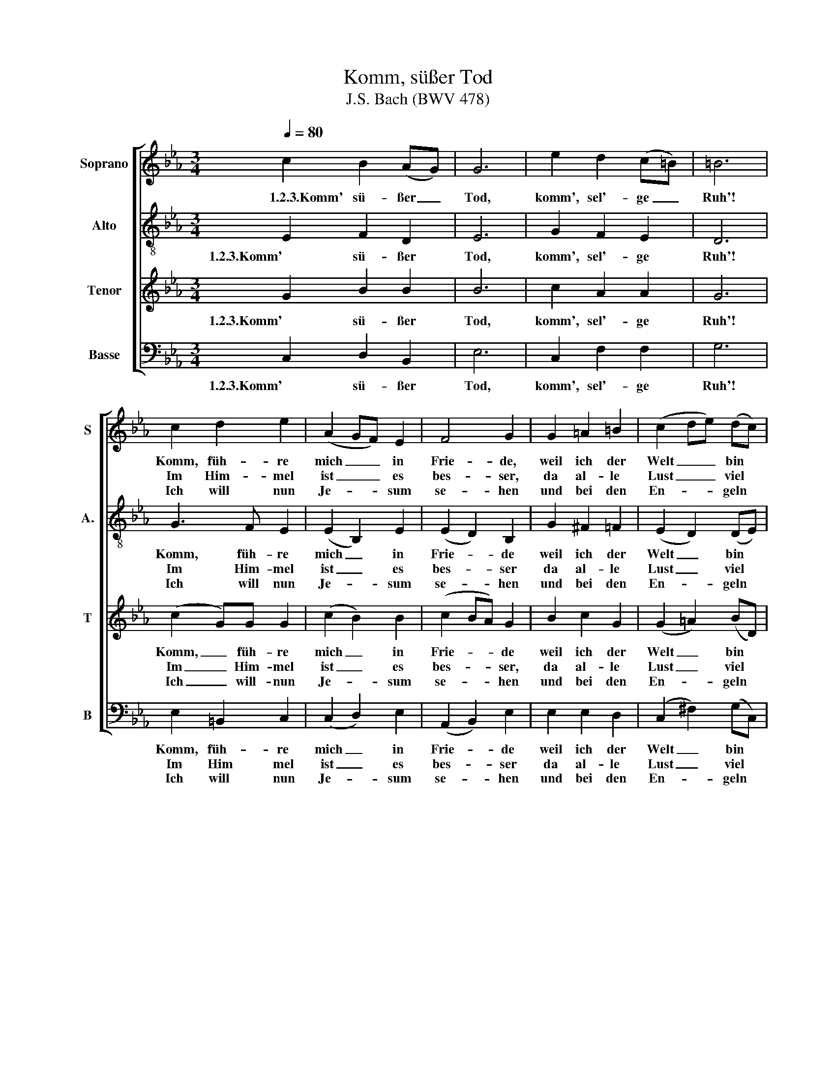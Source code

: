 X:1
T:Komm, süßer Tod
T:J.S. Bach (BWV 478)
%%score [ 1 2 3 4 ]
L:1/8
Q:1/4=80
M:3/4
K:Eb
V:1 treble nm="Soprano" snm="S"
V:2 treble-8 transpose=12 nm="Alto" snm="A."
V:3 treble transpose=-12 nm="Tenor" snm="T"
V:4 bass nm="Basse" snm="B"
V:1
 c2 B2 (AG) | G6 | e2 d2 (c=B) | =B6 | c2 d2 e2 | (A2 GF) E2 | F4 G2 | G2 =A2 =B2 | (c2 de) (dc) | %9
w: ~1.2.3.Komm' sü- ßer _|Tod,|komm', sel'- ge _|Ruh'!|Komm, füh- re|mich _ _ in|Frie- de,|weil ich der|Welt _ _ bin *|
w: ||||Im Him- mel|ist _ _ es|bes- ser,|da al- le|Lust _ _ viel *|
w: ||||Ich will nun|Je- * * sum|se- hen|und bei den|En- * * geln *|
 (B2 =A2) G2 | B2 _d2 (cB) | A2 (G3 A/B/) | A6 | (fd) B2 A2 | G2 (ed e2) | d6 | e2 (gf)(ed) | %17
w: mü- * de,|Ach komm', ich *|wart' auf _ _|dich,|Komm' * bald und|füh- re _ _|mich,|drück' mir _ die *|
w: grö- * ßer,|drum bin ich *|je- der- * *|zeit|schon * zum Va-|let be- * *|reit,|ich schließ * die *|
w: ste- * hen.|Es ist nun- *|mehr voll- * *|bracht,|drum, * Welt, zu|gu- ter _ _|Nacht,|mein Au- * gen *|
 (cedc) (=Bc) | G6 | (AG) e2 (dc) | c6 :| %21
w: Au- * * * gen *|zu,|komm', * sel'- ge _|Ruh!|
w: Au- * * * gen *|zu,|komm', * sel'- ge _|Ruh!|
w: sind _ _ _ schon *|zu,|komm', * sel'- ge _|Ruh!|
V:2
 E2 F2 D2 | E6 | G2 F2 E2 | D6 | G3 F E2 | (E2 B,2) E2 | (E2 D2) B,2 | G2 ^F2 =F2 | (E2 D2) (DE) | %9
w: 1.2.3.Komm' sü- ßer|Tod,|komm', sel'- ge|Ruh'!|Komm, füh- re|mich _ in|Frie- * de|weil ich der|Welt _ bin *|
w: ||||Im Him- mel|ist _ es|bes- * ser|da al- le|Lust _ viel *|
w: ||||Ich will nun|Je- * sum|se- * hen|und bei den|En- * geln *|
 (D3 C) B,2 | G2 A2 G2 | F2 (F2 =E2) | F4 (cA) | (F3 E) (FD) | (E2 G2) F2 | F6 | E2 (BA) (GE) | %17
w: mü- * de,|Ach komm', ich|wart' auf _|dich, Komm' *|bald _ und *|füh- * re|mich,|drück' mir _ die *|
w: grö- * ßer,|drum bin ich|je- der- *|zeit schon *|zum _ Va- *|let _ be-|reit,|ich schließ * die *|
w: ste- * hen.|Es ist nun-|mehr voll- *|bracht, drum, *|Welt, _ zu *|gu- * ter|Nacht,|mein Au- * gen *|
 (E2 F2) A2 | (D2 E4) | C2 (CG) (GE) | E6 :| %21
w: Au- * gen|zu, _|komm', sel'- * ge _|Ruh!|
w: Au- * gen|zu, _|komm', sel'- * ge _|Ruh!|
w: sind _ schon|zu, _|komm', sel'- * ge _|Ruh!|
V:3
 G2 B2 B2 | B6 | c2 A2 A2 | G6 | (c2 G)G G2 | (c2 B2) B2 | (c2 BA) G2 | B2 c2 G2 | (G2 =A2) (BD) | %9
w: 1.2.3.Komm' sü- ßer|Tod,|komm', sel'- ge|Ruh'!|Komm, _ füh- re|mich _ in|Frie- * * de|weil ich der|Welt _ bin *|
w: ||||Im _ Him- mel|ist _ es|bes- * * ser,|da al- le|Lust _ viel *|
w: ||||Ich _ will- nun|Je- * sum|se- * * hen|und bei den|En- * geln *|
 (G2 ^F2) G2 | e2 (BA) c2 | (cA) (_d2 c2) | c2 (FG Ac) | B4 B2 | (B2 c2) =A2 | (B2 d3 c) | %16
w: mü- * de,|Ach komm', * ich|wart' * auf _|dich, Komm' _ _ _|bald und|füh- * re|mich, _ _|
w: grö- * ßer,|drum bin * ich|je- * der- *|zeit, schon _ _ _|zum Va-|let _ be-|reit, _ _|
w: ste- * hen.|Es ist * nun-|mehr * voll- *|bracht, drum, _ _ _|Welt, zu|gu- * ter|Nacht, _ _|
 E2 e2 B2 | (c2 A2) (dc) | (=B2 c4) | d2 e2 (=Bc) | c6 :| %21
w: drück' mir die|Au- * gen *|zu, _|komm', sel'- ge _|Ruh!|
w: ich schließ die|Au- * gen *|zu, _|komm', sel'- ge _|Ruh!|
w: mein Au- gen|sind _ schon *|zu, _|komm', sel'- ge _|Ruh!|
V:4
 C,2 D,2 B,,2 | E,6 | C,2 F,2 F,2 | G,6 | E,2 =B,,2 C,2 | (C,2 D,2) E,2 | (A,,2 B,,2) E,2 | %7
w: 1.2.3.Komm' sü- ßer|Tod,|komm', sel'- ge|Ruh'!|Komm, füh- re|mich _ in|Frie- * de|
w: ||||Im Him mel|ist _ es|bes- * ser|
w: ||||Ich will nun|Je- * sum|se- * hen|
 E,2 E,2 D,2 | (C,2 ^F,2) (G,C,) | D,4 G,2 | G,2 G,2 =E,2 | F,2 (B,,2 C,2) | (F,2 F,G, F,E,) | %13
w: weil ich der|Welt _ bin *|mü- de,|Ach komm', ich|wart' auf _|dich, Komm' _ _ _|
w: da al- le|Lust _ viel *|grö- ßer,|drum bin ich|je- der- *|zeit schon _ _ _|
w: und bei den|En- * geln *|ste- hen.|Es ist nun-|mehr voll- *|bracht, drum, _ _ _|
 (D,3 C,) (D,B,,) | (E,2 C,2) F,2 | (D,3 C, B,,A,) | G,2 E,2 G,2 | (A,G,F,E,) F,2- | %18
w: bald _ und *|füh- * re|mich, _ _ _|drück' mir die|Au- * * * gen|
w: zum _ Va- *|let _ be-|reit, _ _ _|ich schließ die|Au- * * * gen|
w: Welt, _ zu *|gu- * ter|Nacht _ _ _|mein Au- gen|sind _ _ _ schon|
 F,2 (E,D, E,C,) | F,2 G,2 G,2 | C,6 :| %21
w: _ zu, _ _ _|komm', sel'- ge|Ruh!|
w: _ zu, _ _ _|komm', sel'- ge|Ruh!|
w: _ zu, _ _ _|komm', sel'- ge|Ruh!|

